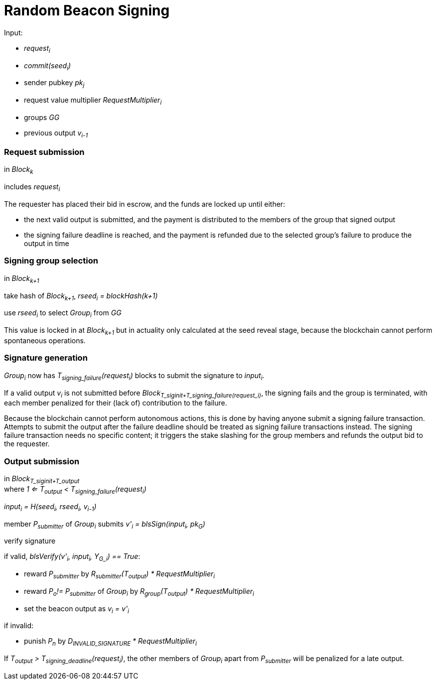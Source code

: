 = Random Beacon Signing

Input:

- _request~i~_
  - _commit(seed~i~)_
  - sender pubkey _pk~j~_
  - request value multiplier _RequestMultiplier~i~_
- groups _GG_
- previous output _v~i-1~_

=== Request submission

in _Block~k~_

includes _request~i~_

The requester has placed their bid in escrow, and the funds are locked up until
either:

- the next valid output is submitted, and the payment is distributed to the
members of the group that signed output
- the signing failure deadline is reached, and the payment is refunded due to
the selected group's failure to produce the output in time

=== Signing group selection

in _Block~k+1~_

take hash of _Block~k+1~_, _rseed~i~ = blockHash(k+1)_

use _rseed~i~_ to select _Group~i~_ from _GG_

This value is locked in at _Block~k+1~_ but in actuality only calculated at the
seed reveal stage, because the blockchain cannot perform spontaneous operations.

=== Signature generation

_Group~i~_ now has _T~signing_failure~(request~i~)_ blocks to submit the
signature to _input~i~_.

If a valid output _v~i~_ is not submitted before
_Block~T_siginit+T_signing_failure(request_i)~_, the signing fails and the group
is terminated, with each member penalized for their (lack of) contribution to
the failure.

Because the blockchain cannot perform autonomous actions, this is done by having
anyone submit a signing failure transaction. Attempts to submit the output after
the failure deadline should be treated as signing failure transactions instead.
The signing failure transaction needs no specific content; it triggers the stake
slashing for the group members and refunds the output bid to the requester.

=== Output submission

in _Block~T_siginit+T_output~_ +
where _1 <= T~output~ < T~signing_failure~(request~i~)_

_input~i~ = H(seed~i~, rseed~i~, v~i-1~)_

member _P~submitter~_ of _Group~i~_ submits _v'~i~ = blsSign(input~i~, pk~G~)_

verify signature

if valid, _blsVerify(v'~i~, input~i~, Y~G_i~) == True_:

- reward _P~submitter~_ by
_R~submitter~(T~output~) * RequestMultiplier~i~_
- reward _P~o~!= P~submitter~_ of _Group~i~_ by
_R~group~(T~output~) * RequestMultiplier~i~_
- set the beacon output as _v~i~ = v'~i~_

if invalid:

- punish _P~n~_ by _D~INVALID_SIGNATURE~ * RequestMultiplier~i~_

If _T~output~ > T~signing_deadline~(request~i~)_, the other members of
_Group~i~_ apart from _P~submitter~_ will be penalized for a late output.

////
==== Output share submission

If reward anchoring is used, members of _Group~i~_ can also submit signature
shares to anchor their reward to _T~share~_, an earlier moment than the final
submission of the output.

An output share can be submitted by any member _P~n~_ of _Group~i~_, if a valid
output _v~i~_ has not been submitted yet. The submission should contain:

- the individual public key of _P~n~_: _gx~n~ = P1 * x~n~_
- the signature share: _blsSign(input~i~, x~n~)_
- the merkle path from _gx~n~_ to the merkle root of _Group~i~_

The signature share is verified like the output submission would be, but using
_gx~n~_ instead of _Y~i~_. Additionally, the merkle path of _gx~n~_ is verified.

If the share is valid, _P~n~_ should be rewarded by _R~group~(T~share~)_.

If the share is invalid, _P~n~_ should be punished as if they had submitted an
invalid output.
////
